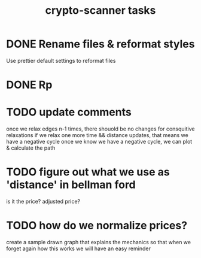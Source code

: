 #+TITLE: crypto-scanner tasks
* DONE Rename files & reformat styles
Use prettier default settings to reformat files
* DONE Rp
* TODO update comments
once we relax edges n-1 times, there shouold be no changes for consquitive relaxations
if we relax one more time && distance updates, that means we have a negative cycle
once we know we have a negative cycle, we can plot & calculate the path
* TODO figure out what we use as 'distance' in bellman ford
is it the price? adjusted price?
* TODO how do we normalize prices?
create a sample drawn graph that explains the mechanics so that when we forget again how this works
we will have an easy reminder
